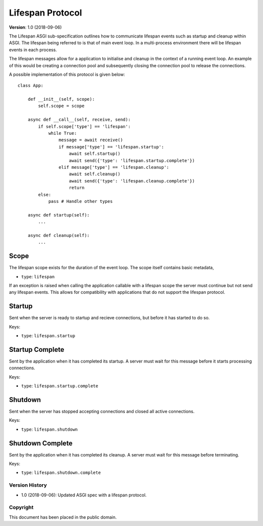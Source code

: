 =================
Lifespan Protocol
=================

**Version**: 1.0 (2018-09-06)

The Lifespan ASGI sub-specification outlines how to communicate
lifespan events such as startup and cleanup within ASGI. The lifespan
being referred to is that of main event loop. In a multi-process
environment there will be lifespan events in each process.

The lifespan messages allow for a application to initialise and
cleanup in the context of a running event loop. An example of this
would be creating a connection pool and subsequently closing the
connection pool to release the connections.

A possible implementation of this protocol is given below::

    class App:

        def __init__(self, scope):
            self.scope = scope

        async def __call__(self, receive, send):
            if self.scope['type'] == 'lifespan':
                while True:
                    message = await receive()
                    if message['type'] == 'lifespan.startup':
                        await self.startup()
                        await send({'type': 'lifespan.startup.complete'})
                    elif message['type'] == 'lifespan.cleanup':
                        await self.cleanup()
                        await send({'type': 'lifespan.cleanup.complete'})
                        return
            else:
                pass # Handle other types

        async def startup(self):
            ...

        async def cleanup(self):
            ...


Scope
'''''

The lifespan scope exists for the duration of the event loop. The
scope itself contains basic metadata,

* ``type``: ``lifespan``

If an exception is raised when calling the application callable with a
lifespan scope the server must continue but not send any lifespan
events. This allows for compatibility with applications that do not
support the lifespan protocol.


Startup
'''''''

Sent when the server is ready to startup and recieve connections, but
before it has started to do so.

Keys:

* ``type``: ``lifespan.startup``


Startup Complete
''''''''''''''''

Sent by the application when it has completed its startup. A server
must wait for this message before it starts processing connections.

Keys:

* ``type``: ``lifespan.startup.complete``


Shutdown
''''''''

Sent when the server has stopped accepting connections and closed all
active connections.

Keys:

* ``type``:  ``lifespan.shutdown``


Shutdown Complete
'''''''''''''''''

Sent by the application when it has completed its cleanup. A server
must wait for this message before terminating.

Keys:

* ``type``: ``lifespan.shutdown.complete``


Version History
===============

* 1.0 (2018-09-06): Updated ASGI spec with a lifespan protocol.


Copyright
=========

This document has been placed in the public domain.

